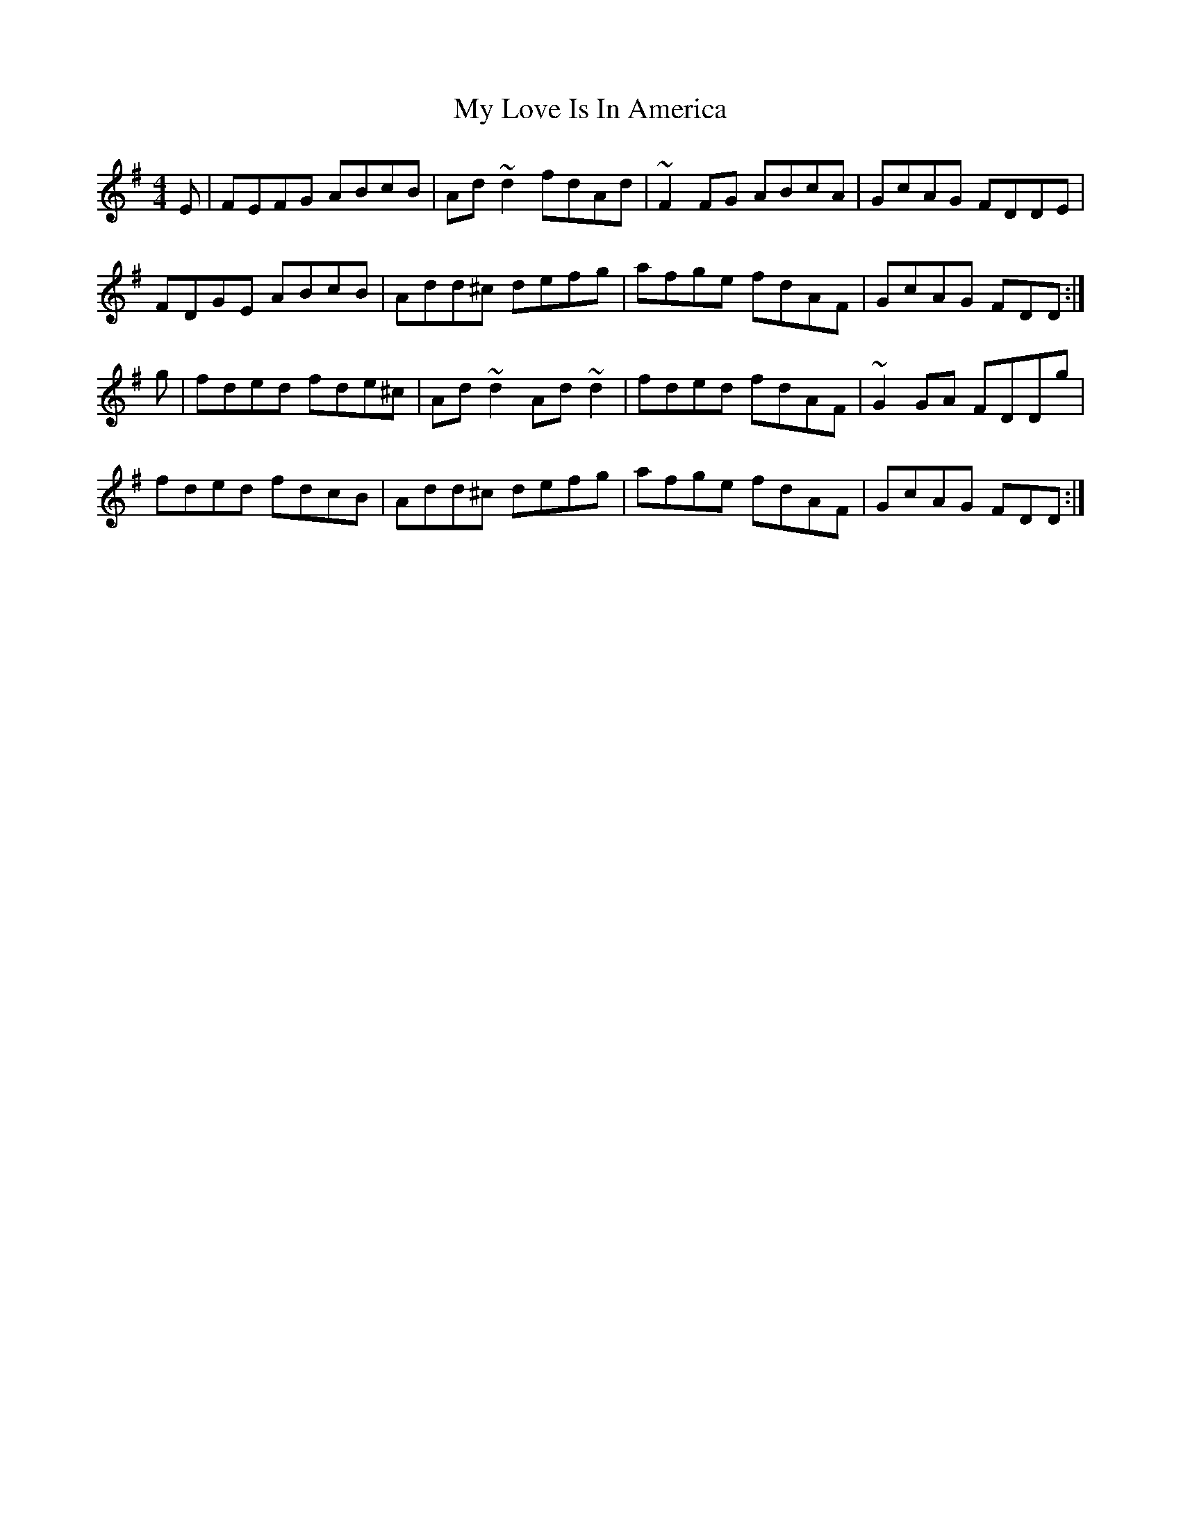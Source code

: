 X: 3
T: My Love Is In America
Z: sebastian the m3g4p0p
S: https://thesession.org/tunes/77#setting21188
R: reel
M: 4/4
L: 1/8
K: Dmix
E|FEFG ABcB|Ad~d2 fdAd|~F2FG ABcA|GcAG FDDE|
FDGE ABcB|Add^c defg|afge fdAF|GcAG FDD:|
g|fded fde^c|Ad~d2 Ad~d2|fded fdAF|~G2GA FDDg|
fded fdcB|Add^c defg|afge fdAF|GcAG FDD:|

